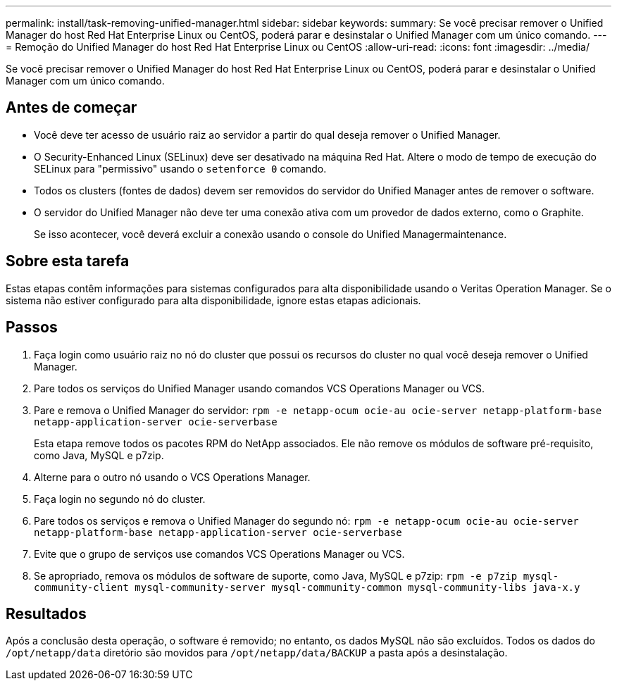 ---
permalink: install/task-removing-unified-manager.html 
sidebar: sidebar 
keywords:  
summary: Se você precisar remover o Unified Manager do host Red Hat Enterprise Linux ou CentOS, poderá parar e desinstalar o Unified Manager com um único comando. 
---
= Remoção do Unified Manager do host Red Hat Enterprise Linux ou CentOS
:allow-uri-read: 
:icons: font
:imagesdir: ../media/


[role="lead"]
Se você precisar remover o Unified Manager do host Red Hat Enterprise Linux ou CentOS, poderá parar e desinstalar o Unified Manager com um único comando.



== Antes de começar

* Você deve ter acesso de usuário raiz ao servidor a partir do qual deseja remover o Unified Manager.
* O Security-Enhanced Linux (SELinux) deve ser desativado na máquina Red Hat. Altere o modo de tempo de execução do SELinux para "permissivo" usando o `setenforce 0` comando.
* Todos os clusters (fontes de dados) devem ser removidos do servidor do Unified Manager antes de remover o software.
* O servidor do Unified Manager não deve ter uma conexão ativa com um provedor de dados externo, como o Graphite.
+
Se isso acontecer, você deverá excluir a conexão usando o console do Unified Managermaintenance.





== Sobre esta tarefa

Estas etapas contêm informações para sistemas configurados para alta disponibilidade usando o Veritas Operation Manager. Se o sistema não estiver configurado para alta disponibilidade, ignore estas etapas adicionais.



== Passos

. Faça login como usuário raiz no nó do cluster que possui os recursos do cluster no qual você deseja remover o Unified Manager.
. Pare todos os serviços do Unified Manager usando comandos VCS Operations Manager ou VCS.
. Pare e remova o Unified Manager do servidor: `rpm -e netapp-ocum ocie-au ocie-server netapp-platform-base netapp-application-server ocie-serverbase`
+
Esta etapa remove todos os pacotes RPM do NetApp associados. Ele não remove os módulos de software pré-requisito, como Java, MySQL e p7zip.

. Alterne para o outro nó usando o VCS Operations Manager.
. Faça login no segundo nó do cluster.
. Pare todos os serviços e remova o Unified Manager do segundo nó: `rpm -e netapp-ocum ocie-au ocie-server netapp-platform-base netapp-application-server ocie-serverbase`
. Evite que o grupo de serviços use comandos VCS Operations Manager ou VCS.
. Se apropriado, remova os módulos de software de suporte, como Java, MySQL e p7zip: `rpm -e p7zip mysql-community-client mysql-community-server mysql-community-common mysql-community-libs java-x.y`




== Resultados

Após a conclusão desta operação, o software é removido; no entanto, os dados MySQL não são excluídos. Todos os dados do `/opt/netapp/data` diretório são movidos para `/opt/netapp/data/BACKUP` a pasta após a desinstalação.
